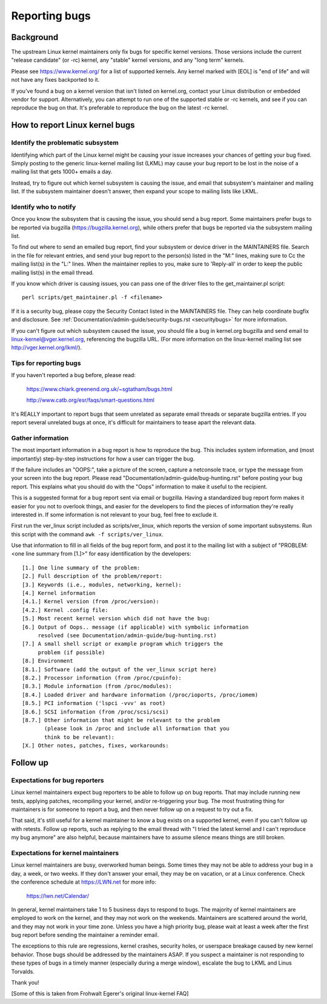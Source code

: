 .. _reportingbugs:

Reporting bugs
++++++++++++++

Background
==========

The upstream Linux kernel maintainers only fix bugs for specific kernel
versions.  Those versions include the current "release candidate" (or -rc)
kernel, any "stable" kernel versions, and any "long term" kernels.

Please see https://www.kernel.org/ for a list of supported kernels.  Any
kernel marked with [EOL] is "end of life" and will not have any fixes
backported to it.

If you've found a bug on a kernel version that isn't listed on kernel.org,
contact your Linux distribution or embedded vendor for support.
Alternatively, you can attempt to run one of the supported stable or -rc
kernels, and see if you can reproduce the bug on that.  It's preferable
to reproduce the bug on the latest -rc kernel.


How to report Linux kernel bugs
===============================


Identify the problematic subsystem
----------------------------------

Identifying which part of the Linux kernel might be causing your issue
increases your chances of getting your bug fixed. Simply posting to the
generic linux-kernel mailing list (LKML) may cause your bug report to be
lost in the noise of a mailing list that gets 1000+ emails a day.

Instead, try to figure out which kernel subsystem is causing the issue,
and email that subsystem's maintainer and mailing list.  If the subsystem
maintainer doesn't answer, then expand your scope to mailing lists like
LKML.


Identify who to notify
----------------------

Once you know the subsystem that is causing the issue, you should send a
bug report.  Some maintainers prefer bugs to be reported via bugzilla
(https://bugzilla.kernel.org), while others prefer that bugs be reported
via the subsystem mailing list.

To find out where to send an emailed bug report, find your subsystem or
device driver in the MAINTAINERS file.  Search in the file for relevant
entries, and send your bug report to the person(s) listed in the "M:"
lines, making sure to Cc the mailing list(s) in the "L:" lines.  When the
maintainer replies to you, make sure to 'Reply-all' in order to keep the
public mailing list(s) in the email thread.

If you know which driver is causing issues, you can pass one of the driver
files to the get_maintainer.pl script::

     perl scripts/get_maintainer.pl -f <filename>

If it is a security bug, please copy the Security Contact listed in the
MAINTAINERS file.  They can help coordinate bugfix and disclosure.  See
:ref:`Documentation/admin-guide/security-bugs.rst <securitybugs>` for more information.

If you can't figure out which subsystem caused the issue, you should file
a bug in kernel.org bugzilla and send email to
linux-kernel@vger.kernel.org, referencing the bugzilla URL.  (For more
information on the linux-kernel mailing list see
http://vger.kernel.org/lkml/).


Tips for reporting bugs
-----------------------

If you haven't reported a bug before, please read:

	https://www.chiark.greenend.org.uk/~sgtatham/bugs.html

	http://www.catb.org/esr/faqs/smart-questions.html

It's REALLY important to report bugs that seem unrelated as separate email
threads or separate bugzilla entries.  If you report several unrelated
bugs at once, it's difficult for maintainers to tease apart the relevant
data.


Gather information
------------------

The most important information in a bug report is how to reproduce the
bug.  This includes system information, and (most importantly)
step-by-step instructions for how a user can trigger the bug.

If the failure includes an "OOPS:", take a picture of the screen, capture
a netconsole trace, or type the message from your screen into the bug
report.  Please read "Documentation/admin-guide/bug-hunting.rst" before posting your
bug report. This explains what you should do with the "Oops" information
to make it useful to the recipient.

This is a suggested format for a bug report sent via email or bugzilla.
Having a standardized bug report form makes it easier for you not to
overlook things, and easier for the developers to find the pieces of
information they're really interested in.  If some information is not
relevant to your bug, feel free to exclude it.

First run the ver_linux script included as scripts/ver_linux, which
reports the version of some important subsystems.  Run this script with
the command ``awk -f scripts/ver_linux``.

Use that information to fill in all fields of the bug report form, and
post it to the mailing list with a subject of "PROBLEM: <one line
summary from [1.]>" for easy identification by the developers::

  [1.] One line summary of the problem:
  [2.] Full description of the problem/report:
  [3.] Keywords (i.e., modules, networking, kernel):
  [4.] Kernel information
  [4.1.] Kernel version (from /proc/version):
  [4.2.] Kernel .config file:
  [5.] Most recent kernel version which did not have the bug:
  [6.] Output of Oops.. message (if applicable) with symbolic information
       resolved (see Documentation/admin-guide/bug-hunting.rst)
  [7.] A small shell script or example program which triggers the
       problem (if possible)
  [8.] Environment
  [8.1.] Software (add the output of the ver_linux script here)
  [8.2.] Processor information (from /proc/cpuinfo):
  [8.3.] Module information (from /proc/modules):
  [8.4.] Loaded driver and hardware information (/proc/ioports, /proc/iomem)
  [8.5.] PCI information ('lspci -vvv' as root)
  [8.6.] SCSI information (from /proc/scsi/scsi)
  [8.7.] Other information that might be relevant to the problem
         (please look in /proc and include all information that you
         think to be relevant):
  [X.] Other notes, patches, fixes, workarounds:


Follow up
=========

Expectations for bug reporters
------------------------------

Linux kernel maintainers expect bug reporters to be able to follow up on
bug reports.  That may include running new tests, applying patches,
recompiling your kernel, and/or re-triggering your bug.  The most
frustrating thing for maintainers is for someone to report a bug, and then
never follow up on a request to try out a fix.

That said, it's still useful for a kernel maintainer to know a bug exists
on a supported kernel, even if you can't follow up with retests.  Follow
up reports, such as replying to the email thread with "I tried the latest
kernel and I can't reproduce my bug anymore" are also helpful, because
maintainers have to assume silence means things are still broken.

Expectations for kernel maintainers
-----------------------------------

Linux kernel maintainers are busy, overworked human beings.  Some times
they may not be able to address your bug in a day, a week, or two weeks.
If they don't answer your email, they may be on vacation, or at a Linux
conference.  Check the conference schedule at https://LWN.net for more info:

	https://lwn.net/Calendar/

In general, kernel maintainers take 1 to 5 business days to respond to
bugs.  The majority of kernel maintainers are employed to work on the
kernel, and they may not work on the weekends.  Maintainers are scattered
around the world, and they may not work in your time zone.  Unless you
have a high priority bug, please wait at least a week after the first bug
report before sending the maintainer a reminder email.

The exceptions to this rule are regressions, kernel crashes, security holes,
or userspace breakage caused by new kernel behavior.  Those bugs should be
addressed by the maintainers ASAP.  If you suspect a maintainer is not
responding to these types of bugs in a timely manner (especially during a
merge window), escalate the bug to LKML and Linus Torvalds.

Thank you!

[Some of this is taken from Frohwalt Egerer's original linux-kernel FAQ]
